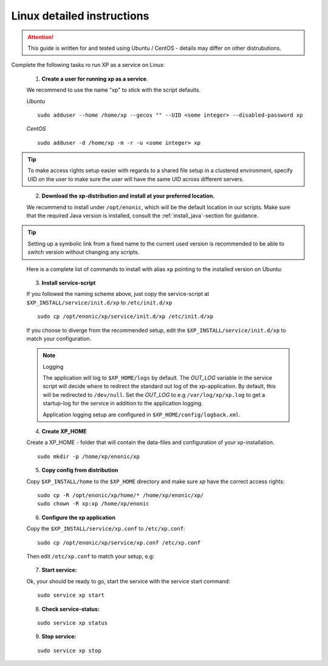 .. _linux-detailed-service-install:

Linux detailed instructions
----------------------------

.. ATTENTION:: 

	This guide is written for and tested using Ubuntu / CentOS - details may differ on other distrubutions. 
..

Complete the following tasks ro run XP as a service on Linux:

  1. **Create a user for running xp as a service**. 
  
  We recommend to use the name "xp" to stick with the script defaults.
  
  *Ubuntu*
  
  ::
  
  	sudo adduser --home /home/xp --gecos "" --UID <some integer> --disabled-password xp
  
  *CentOS*
  
  ::
  	
	sudo adduser -d /home/xp -m -r -u <some integer> xp  
  
.. TIP::

   To make access rights setup easier with regards to a shared file setup in a clustered environment, specify UID on the user to make sure the user will have the same UID across different servers.
..
   
   
   2. **Download the xp-distribution and install at your preferred location.** 
   
   We recommend to install under ``/opt/enonic``, which will be the default location in our scripts. Make sure that the required Java version is installed, consult the :ref:`install_java`-section for guidance.
  
.. TIP:: 

   Setting up a symbolic link from a fixed name to the current used version is recommended to be able to switch version without changing any scripts. 
..

   Here is a complete list of commands to install with alias ``xp`` pointing to the installed version on Ubuntu:
   
   .. literalinclude:: code/service-install.sh
      :language: none
   .. 

..

 
  3. **Install service-script** 
  
  If you followed the naming scheme above, just copy the service-script at ``$XP_INSTALL/service/init.d/xp`` to ``/etc/init.d/xp``
  
  :: 
   
	sudo cp /opt/enonic/xp/service/init.d/xp /etc/init.d/xp    
	 
  If you choose to diverge from the recommended setup, edit the ``$XP_INSTALL/service/init.d/xp`` to match your configuration.

  .. NOTE:: Logging

     The application will log to ``$XP_HOME/logs`` by default. The *OUT_LOG* variable in the service script will decide where to redirect the standard out log of the xp-application. By default, this will be redirected to ``/dev/null``. Set the *OUT_LOG* to e.g ``/var/log/xp/xp.log`` to get a startup-log for the service in addition to the application logging.
   
     Application logging setup are configured in ``$XP_HOME/config/logback.xml``.
  ..

	 
  4. **Create XP_HOME** 
  
  Create a XP_HOME - folder that will contain the data-files and configuration of your xp-installation.
  
  ::
  
	sudo mkdir -p /home/xp/enonic/xp
	 
  5. **Copy config from distribution** 
  
  Copy ``$XP_INSTALL/home`` to the ``$XP_HOME`` directory and make sure *xp* have the correct access rights:
  
  ::
  
  	sudo cp -R /opt/enonic/xp/home/* /home/xp/enonic/xp/
  	sudo chown -R xp:xp /home/xp/enonic
		 
  6. **Configure the xp application** 
  
  Copy the ``$XP_INSTALL/service/xp.conf`` to ``/etc/xp.conf``:
  
  :: 
  
    sudo cp /opt/enonic/xp/service/xp.conf /etc/xp.conf
    
  Then edit ``/etc/xp.conf`` to match your setup, e.g:
  
   .. literalinclude:: code/xp.conf
      :language: bash
   ..    
  
 
  7. **Start service:** 
  
  Ok, your should be ready to go, start the service with the service start command:
  
  ::
  
  	sudo service xp start
  
  8. **Check service-status:**
  
  ::
 
  	sudo service xp status
  
  9. **Stop service:**
  
  ::
  
  	sudo service xp stop
